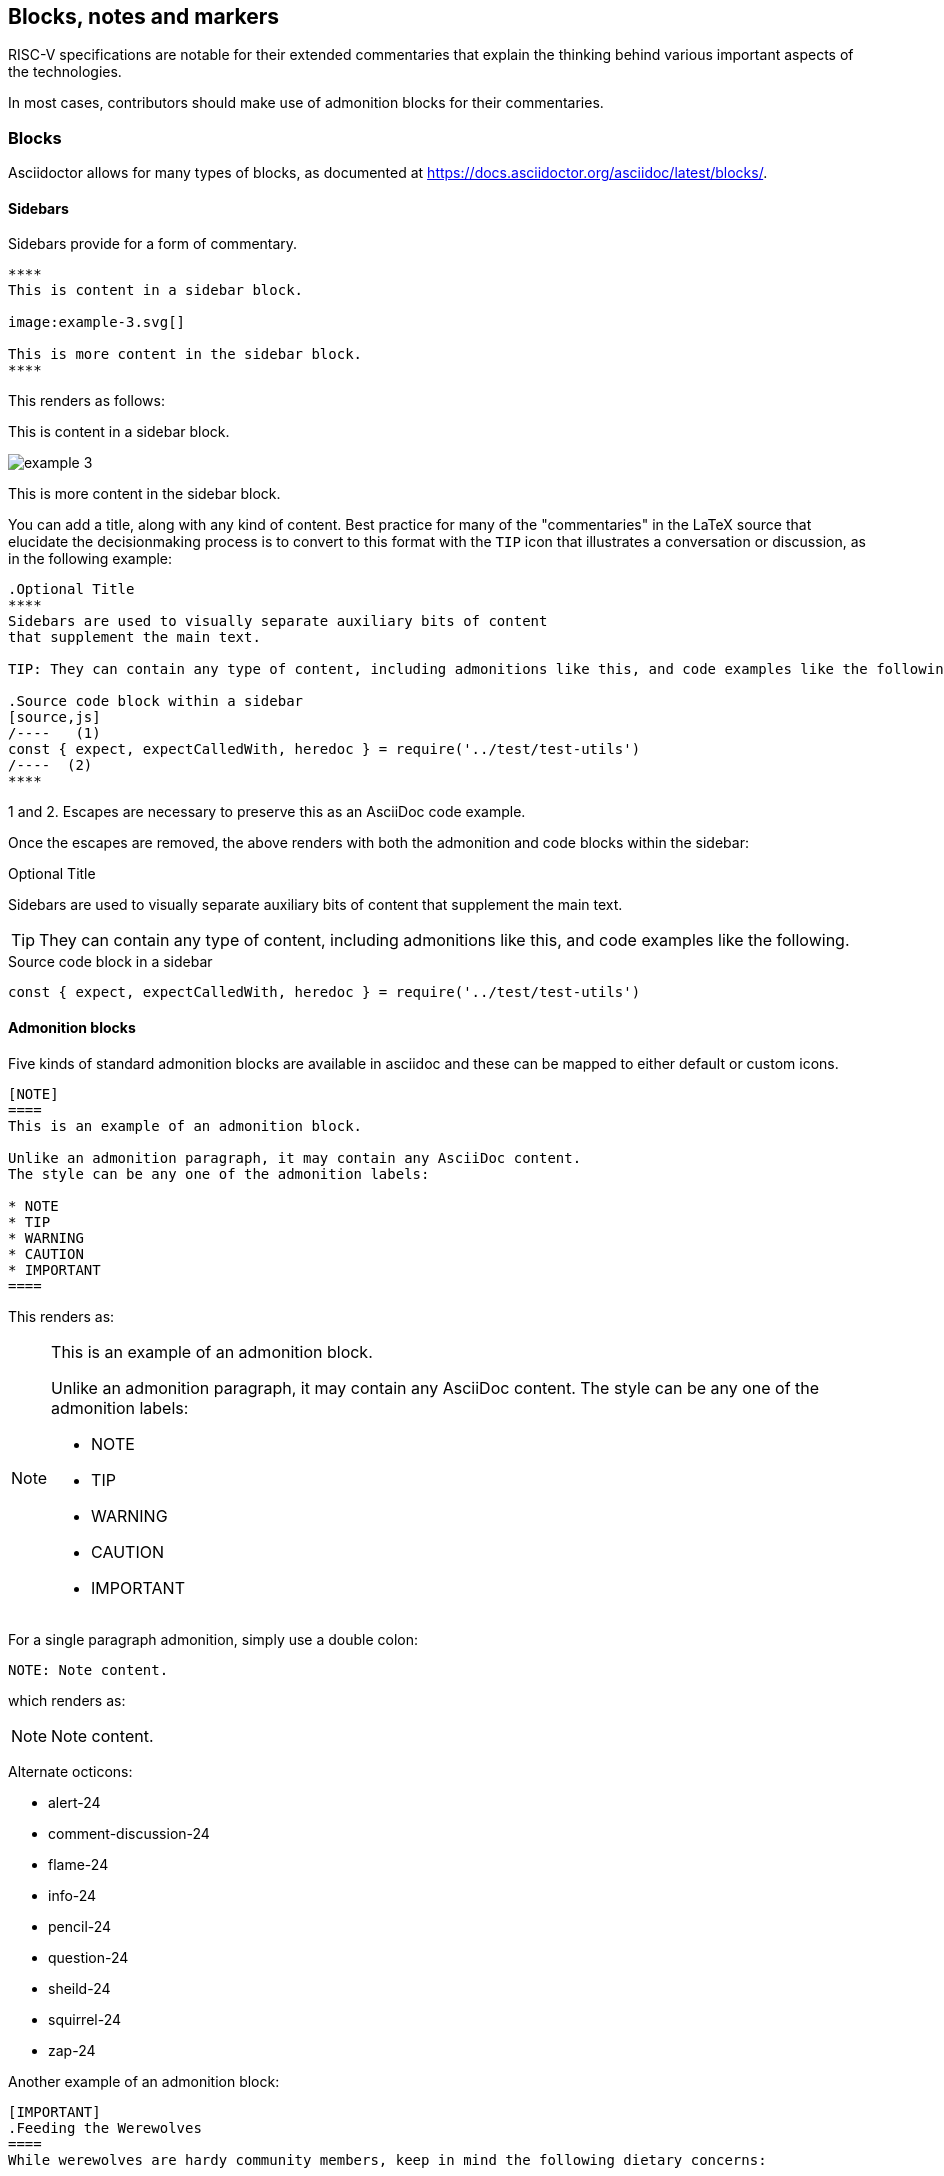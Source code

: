 [[blocks_notes_markers]]
== Blocks, notes and markers

RISC-V specifications are notable for their extended commentaries that explain the thinking behind various important aspects of the technologies.

In most cases, contributors should make use of admonition blocks for their commentaries.


=== Blocks

Asciidoctor allows for many types of blocks, as documented at https://docs.asciidoctor.org/asciidoc/latest/blocks/.

==== Sidebars

Sidebars provide for a form of commentary.

[source,adoc]
----

****
This is content in a sidebar block.

image:example-3.svg[]

This is more content in the sidebar block.
****
----

This renders as follows:

****
This is content in a sidebar block.

image:example-3.svg[]

This is more content in the sidebar block.
****


You can add a title, along with any kind of content. Best practice for many of the "commentaries" in the LaTeX source that elucidate the decisionmaking process is to convert to this format with the `TIP` icon that illustrates a conversation or discussion, as in the following example:

[source,adoc]
----
.Optional Title
****
Sidebars are used to visually separate auxiliary bits of content
that supplement the main text.

TIP: They can contain any type of content, including admonitions like this, and code examples like the following.

.Source code block within a sidebar
[source,js]
/----   (1)
const { expect, expectCalledWith, heredoc } = require('../test/test-utils')
/----  (2)
****

----

1 and 2. Escapes are necessary to preserve this as an AsciiDoc code example.

Once the escapes are removed, the above renders with both the admonition and code blocks within the sidebar:

.Optional Title
****
Sidebars are used to visually separate auxiliary bits of content
that supplement the main text.

TIP: They can contain any type of content, including admonitions like this, and code examples like the following.

.Source code block in a sidebar
[source,js]
----
const { expect, expectCalledWith, heredoc } = require('../test/test-utils')
----
****

==== Admonition blocks

Five kinds of standard admonition blocks are available in asciidoc and these can be mapped to either default or custom icons.

[source,adoc]
----
[NOTE]
====
This is an example of an admonition block.

Unlike an admonition paragraph, it may contain any AsciiDoc content.
The style can be any one of the admonition labels:

* NOTE
* TIP
* WARNING
* CAUTION
* IMPORTANT
====
----

This renders as:

[NOTE]
====
This is an example of an admonition block.

Unlike an admonition paragraph, it may contain any AsciiDoc content.
The style can be any one of the admonition labels:

* NOTE
* TIP
* WARNING
* CAUTION
* IMPORTANT
====

For a single paragraph admonition, simply use a double colon:

[source,adoc]
----
NOTE: Note content.
----

which renders as:

NOTE: Note content.

Alternate octicons:

* alert-24
* comment-discussion-24
* flame-24
* info-24
* pencil-24
* question-24
* sheild-24
* squirrel-24
* zap-24


Another example of an admonition block:

[source,adoc]
----
[IMPORTANT]
.Feeding the Werewolves
====
While werewolves are hardy community members, keep in mind the following dietary concerns:

. They are allergic to cinnamon.
. More than two glasses of orange juice in 24 hours makes them howl in harmony with alarms and sirens.
. Celery makes them sad.
====
----

Rendered:

[IMPORTANT]
.Feeding the Werewolves
====
While werewolves are hardy community members, keep in mind the following dietary concerns:

. They are allergic to cinnamon.
. More than two glasses of orange juice in 24 hours makes them howl in harmony with alarms and sirens.
. Celery makes them sad.
====


https://github.com/asciidoctor/asciidoctor-pdf/blob/master/docs/theming-guide.adoc#key-prefix-admonition-icon

The default admonition icons don't look right for RISC-V specification, and alternate icons and colors have been set in risc-v_spec-pdf.yml.  and will be considered.

Current icons, edited to tone down color:

NOTE: note

TIP: tip

WARNING: warning

CAUTION: caution

IMPORTANT: important

[[custom-color-icons]]
.Customized colors for icons
[width="100%",options=header,format=csv]
|===
Icon,default,customized
NOTE,19407c,6489b3
TIP,111111,5g27ag
WARNING,bf6900,9c4d4b
CAUTION,bf3400,c99a2c
IMPORTANT,bf0000,b58f5b
|===

==== Code blocks

AsciiDoc enables code blocks that support syntax highlighting.

For example, preceding a block with a macro `[source,json]` enables `json` syntax highlighting:

[source,json]
----
{
    "weather": {
        "city":       "Zurich",
        "temperature":      25,
    }
}
----

While syntax highlighters for machine code that integrate with the Asciidoctor Ruby toolchain do leave something to be desired, the Rouge highlighter enables line numbers within the code examples.

We are numbering examples as in the following:

[source,adoc]
----
.A spinlock with fences
[source%linenums,asm]
....
          sd           x1, (a1)     # Arbitrary unrelated store
          ld           x2, (a2)     # Arbitrary unrelated load
          li           t0, 1        # Initialize swap value.
      again:
          amoswap.w    t0, t0, (a0) # Attempt to acquire lock.
          fence        r, rw        # Enforce "acquire" memory ordering
          bnez         t0, again    # Retry if held.
          # ...
          # Critical section.
          # ...
          fence        rw, w        # Enforce "release" memory ordering
          amoswap.w    x0, x0, (a0) # Release lock by storing 0.
          sd           x3, (a3)     # Arbitrary unrelated store
          ld           x4, (a4)     # Arbitrary unrelated load
....
----

With the following result:

[[spinlock_fences]]
.A spinlock with fences
[source%linenums,asm]
....
          sd           x1, (a1)     # Arbitrary unrelated store
          ld           x2, (a2)     # Arbitrary unrelated load
          li           t0, 1        # Initialize swap value.
      again:
          amoswap.w    t0, t0, (a0) # Attempt to acquire lock.
          fence        r, rw        # Enforce "acquire" memory ordering
          bnez         t0, again    # Retry if held.
          # ...
          # Critical section.
          # ...
          fence        rw, w        # Enforce "release" memory ordering
          amoswap.w    x0, x0, (a0) # Release lock by storing 0.
          sd           x3, (a3)     # Arbitrary unrelated store
          ld           x4, (a4)     # Arbitrary unrelated load
....


=== Change bars

Change indicators within text files are exceedingly useful and also can be equally complex to implement. Please consider the fact that much of the software programming for Git revolves around handling various kinds of change indicators.

In exploring possible implementation of change bars for RISC-V, we have looked for a solution that is as simple as possible while maximizing value with respect to the time invested in implementing, maintaining, and using the tools and procedures.

The suggested solution makes use of:

- an AsciiDoc `role`.
- modification of two files in the Ruby gem with code snippets (see procedure in the README for https://github.com/riscv/docs-templates).
- Git features.
- a few procedures associated, specifically, with Git updates.

==== Indicate changes

With apologies for requiring a manual step at this time, indicators for the changed lines must be inserted:

[source,adoc]
----
[.Changed]#SELECT clause#

Text without the change bar

[.Changed]#Text with the change bar#
----

[.Changed]#SELECT clause#

Text without the change bar

[.Changed]#Text with the change bar#


For change bars associated with headings, place the change indicator after the heading indicator and before the text, like the following:

----
== [.Changed]#SELECT clause#
----

==== Check for changed lines before a `git commit`

You can double check for all changed lines just before doing a commit, using this pattern:

[source,cmd]
----
git blame <file> | grep -n '^0\{8\} ' | cut -f1 -d:
----

This lists the line numbers of changes within the specified file like the following:

[source,cmd]
----
5
38
109
237
----


=== Footnotes

Asciidoc has a limitation in that footnotes appear at the end of each chapter. Asciidoctor does not support footnotes appearing at the bottom of each page.

You can add footnotes to your presentation using the footnote macro. If you plan to reference a footnote more than once, use the footnote macro with a target that you identify in the brackets.

[source,adoc]
----
Initiate the hail-and-rainbow protocol at one of three levels:

- doublefootnote:[The double hail-and-rainbow level makes my toes tingle.]
- tertiary
- apocalyptic

A bold statement!footnote:disclaimer[Opinions are my own.]

Another outrageous statement.footnote:disclaimer[]
----

Renders as:

The hail-and-rainbow protocol can be initiated at three levels:

- doublefootnote:[The double hail-and-rainbow level makes my toes tingle.]
- tertiary
- apocalyptic

A bold statement!footnote:disclaimer[Opinions are my own.]

Another outrageous statement.footnote:disclaimer[]

=== Index markers

There are two types of index terms in AsciiDoc:

*A flow index term.* appears in the flow of text (a visible term) and in the index. This type of index term can only be used to define a primary entry:

[source,adoc]
----
indexterm2:[<primary>] or ((<primary>))
----

*A concealed index term.* a group of index terms that appear only in the index. This type of index term can be used to define a primary entry as well as optional secondary and tertiary entries:

[source,adoc]
----
indexterm:[<primary>, <secondary>, <tertiary>]
----

--or--

[source,adoc]
----
(((<primary>, <secondary>, <tertiary>)))
----

[source,adoc]
----
The Lady of the Lake, her arm clad in the purest shimmering samite,
held aloft Excalibur from the bosom of the water,
signifying by divine providence that I, ((Arthur)), <1>
was to carry Excalibur (((Sword, Broadsword, Excalibur))). <2>
That is why I am your king. Shut up! Will you shut up?!
Burn her anyway! I'm not a witch.
Look, my liege! We found them.

indexterm2:[Lancelot] was one of the Knights of the Round Table. <3>
indexterm:[knight, Knight of the Round Table, Lancelot] <4>
----

<1> The double parenthesis form adds a primary index term and includes the term in the generated output.
<2> The triple parenthesis form allows for an optional second and third index term and does not include the terms in the generated output (a concealed index term).
<3> The inline macro `indexterm2\:[primary]` is equivalent to the double parenthesis form.
<4> The inline macro `indexterm:\[primary, secondary, tertiary]`` is equivalent to the triple parenthesis form.

If you’re defining a concealed index term (the indexterm macro), and one of the terms contains a comma, you must surround that segment in double quotes so the comma is treated as content. For example:

[source,adoc]
----
I, King Arthur.
indexterm:[knight, "Arthur, King"]
----

I, King Arthur.
indexterm:[knight, "Arthur, King"]

--or--

[source,adoc]
----
I, King Arthur.
(((knight, "Arthur, King")))
----

I, King Arthur.
(((knight, "Arthur, King")))

=== Bibliography and references

There are two ways of handling bibliographies:

- making manual entries to which you can create links from the text in the body of your document.
- using automated features provided by asciidoctor-bibtex[]

You can add bibliographic entries to the last appendix that you use in a book document.

==== Automated bibliography procedures with asciidoctor-bibtex

Asciidoctor-bibtex enables options that allow for establishing a single source of bibliographic entries that we can use for RISC-V specifications. As an added benefit we can make use of existing bibtex files.

For asciidoctor-bibtex to work, please install the Ruby gems as documented in the docs-templates README file.

NOTE: This has now been tested and is the preferred procedure for adding a biliography.

The doc header file in the docs-templates repo now contains the following attributes for the purpose of implementing a biliograpy using asciidoctor-bibtex:

[source,adoc]
----
:bibtex-file: resources/references.bib
:bibtex-order: alphabetical
:bibtex-style: apa
----

The repo also contains the most recent version of the `riscv-spec.bib` file for asciidocotor-bibtex to use while building the bibliogrpahy.

When you run asciidoctor-bibtex as part of the build, it searches for the bibtex file first in the folder and subfolders of the document header, and then in `\~/Documents`."

Within your text, add author-year references using the pattern:

[source,adoc]
----
 cite:[riscvtr(12)]
----

with the result, cite:[riscvtr(12)]

Add age numbers (locators) using the pattern:

[sorce,adoc]
----
cite:[Kim-micro2005(45)]
----

with the result: cite:[Kim-micro2005(45)]

Add pretext using the pattern:

[source,adoc]
----
cite:See[Kim-micro2005(45)]
----

with the result: cite:See[Kim-micro2005(45)]

It's possible to include other files, which are also processed.

[CAUTION]
=====
To prevent problems with other appendices, keep the index as the second-to-last appendix and the bibliography as the last appendix in your list of included chapter sections within the book-header file.

Citations must be contained within a single line.
=====

The bibliography section of the book must be set up as follows, to receive the entries during the build:

[source,adoc]
----
== Bibliography

bibliography::[]
----

WARNING: When using the automated option, _do not_ manually add entries to the `bibliography.adoc` file.

Following are example json-formatted bibliographic entries:

[source,json]
----
@book{Lane12a,
	author = {P. Lane},
	title =	 {Book title},
	publisher = {Publisher},
	year =	 {2000}
}

@book{Lane12b,
	author = {K. Mane and D. Smith},
	title =	 {Book title},
	publisher = {Publisher},
	year =	 {2000}
}

@article{Anderson04,
	author = {J. R. Anderson and D. Bothell and M. D. Byrne and S. Douglass and C. Lebiere and Y. L. Qin},
	title = {An integrated theory of the mind},
	journal = {Psychological Review},
	volume = {111},
	number = {4},
	pages = {1036--1060},
	year = {2004}
}
----

==== Manual bibliography procedures

While the automated procedure and use of the RISC-V bibtex file is preferred, it is also possible to manually create and reference a bibliogprapy.

Text with markup that will generate links:

[source,adoc]
----
_The Pragmatic Programmer_ <<pp>> should be required reading for all developers.
To learn all about design patterns, refer to the book by the "`Gang of Four`" <<gof>>.
----

Links from within text to bibliographic entries:

[source.adoc]
----
[[bibliography]]
== References

* [[[pp]]] Andy Hunt & Dave Thomas. The Pragmatic Programmer:
From Journeyman to Master. Addison-Wesley. 1999.
* [[[gof,gang]]] Erich Gamma, Richard Helm, Ralph Johnson & John Vlissides.
Design Patterns: Elements of Reusable Object-Oriented Software. Addison-Wesley. 1994.
----

Text that links to bibliography:

[source,adoc]
----
_The Pragmatic Programmer_ <<pp>> should be required reading for all developers.
To learn all about design patterns, refer to the book by the "`Gang of Four`" <<gof>>.
----


